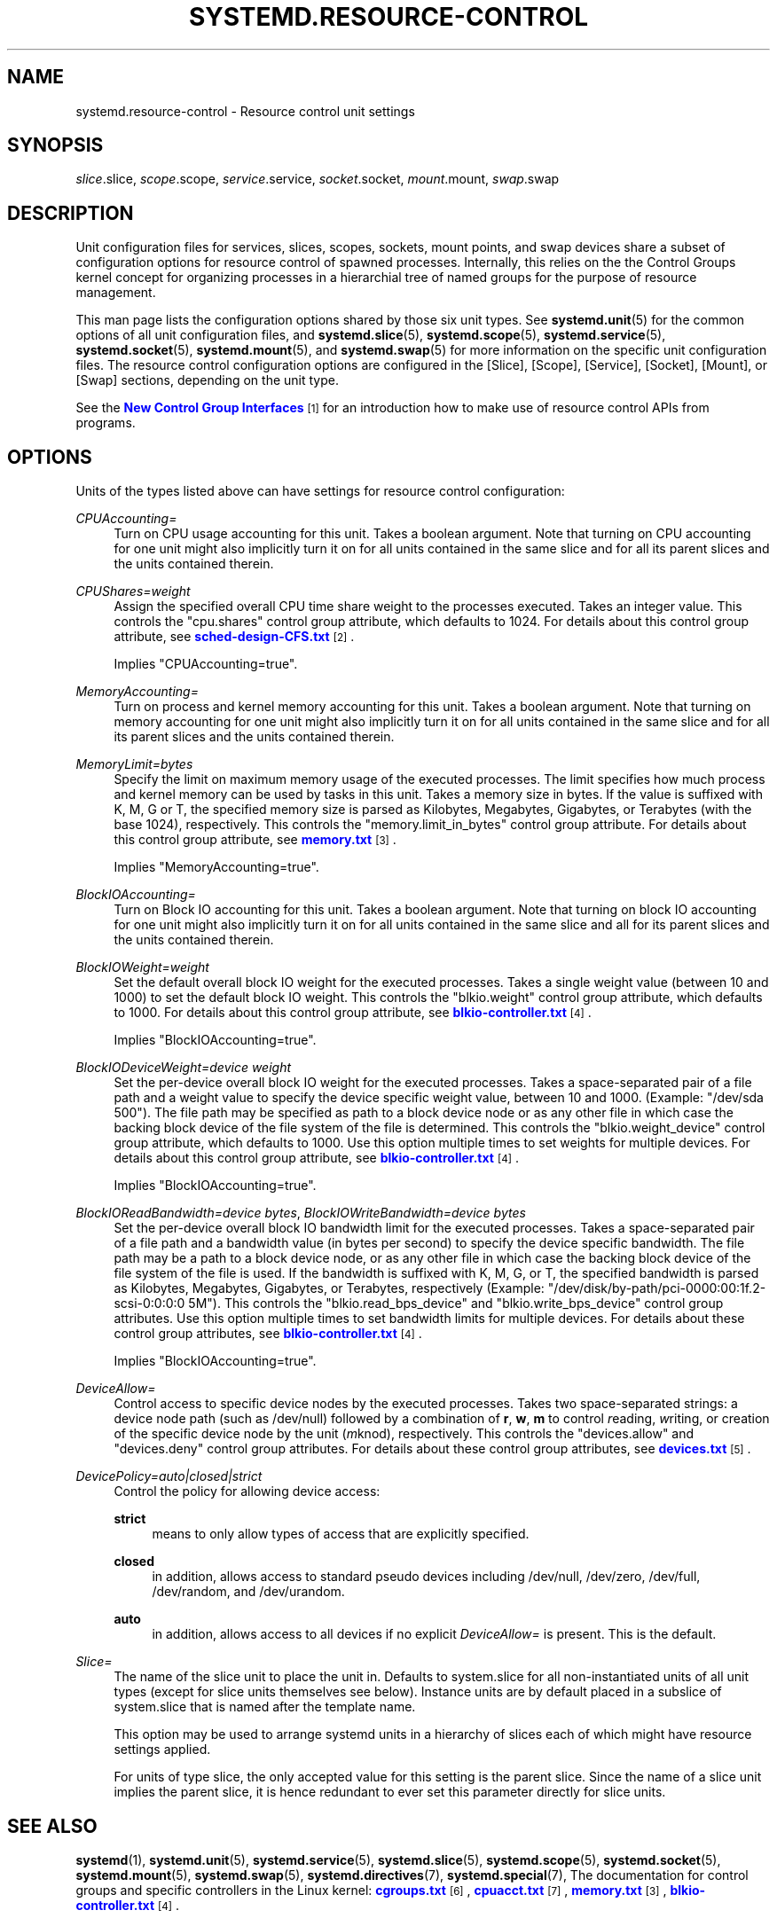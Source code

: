 '\" t
.TH "SYSTEMD\&.RESOURCE\-CONTROL" "5" "" "systemd 3" "systemd.resource-control"
.\" -----------------------------------------------------------------
.\" * Define some portability stuff
.\" -----------------------------------------------------------------
.\" ~~~~~~~~~~~~~~~~~~~~~~~~~~~~~~~~~~~~~~~~~~~~~~~~~~~~~~~~~~~~~~~~~
.\" http://bugs.debian.org/507673
.\" http://lists.gnu.org/archive/html/groff/2009-02/msg00013.html
.\" ~~~~~~~~~~~~~~~~~~~~~~~~~~~~~~~~~~~~~~~~~~~~~~~~~~~~~~~~~~~~~~~~~
.ie \n(.g .ds Aq \(aq
.el       .ds Aq '
.\" -----------------------------------------------------------------
.\" * set default formatting
.\" -----------------------------------------------------------------
.\" disable hyphenation
.nh
.\" disable justification (adjust text to left margin only)
.ad l
.\" -----------------------------------------------------------------
.\" * MAIN CONTENT STARTS HERE *
.\" -----------------------------------------------------------------
.SH "NAME"
systemd.resource-control \- Resource control unit settings
.SH "SYNOPSIS"
.PP
\fIslice\fR\&.slice,
\fIscope\fR\&.scope,
\fIservice\fR\&.service,
\fIsocket\fR\&.socket,
\fImount\fR\&.mount,
\fIswap\fR\&.swap
.SH "DESCRIPTION"
.PP
Unit configuration files for services, slices, scopes, sockets, mount points, and swap devices share a subset of configuration options for resource control of spawned processes\&. Internally, this relies on the the Control Groups kernel concept for organizing processes in a hierarchial tree of named groups for the purpose of resource management\&.
.PP
This man page lists the configuration options shared by those six unit types\&. See
\fBsystemd.unit\fR(5)
for the common options of all unit configuration files, and
\fBsystemd.slice\fR(5),
\fBsystemd.scope\fR(5),
\fBsystemd.service\fR(5),
\fBsystemd.socket\fR(5),
\fBsystemd.mount\fR(5), and
\fBsystemd.swap\fR(5)
for more information on the specific unit configuration files\&. The resource control configuration options are configured in the [Slice], [Scope], [Service], [Socket], [Mount], or [Swap] sections, depending on the unit type\&.
.PP
See the
\m[blue]\fBNew Control Group Interfaces\fR\m[]\&\s-2\u[1]\d\s+2
for an introduction how to make use of resource control APIs from programs\&.
.SH "OPTIONS"
.PP
Units of the types listed above can have settings for resource control configuration:
.PP
\fICPUAccounting=\fR
.RS 4
Turn on CPU usage accounting for this unit\&. Takes a boolean argument\&. Note that turning on CPU accounting for one unit might also implicitly turn it on for all units contained in the same slice and for all its parent slices and the units contained therein\&.
.RE
.PP
\fICPUShares=\fR\fI\fIweight\fR\fR
.RS 4
Assign the specified overall CPU time share weight to the processes executed\&. Takes an integer value\&. This controls the
"cpu\&.shares"
control group attribute, which defaults to 1024\&. For details about this control group attribute, see
\m[blue]\fBsched\-design\-CFS\&.txt\fR\m[]\&\s-2\u[2]\d\s+2\&.
.sp
Implies
"CPUAccounting=true"\&.
.RE
.PP
\fIMemoryAccounting=\fR
.RS 4
Turn on process and kernel memory accounting for this unit\&. Takes a boolean argument\&. Note that turning on memory accounting for one unit might also implicitly turn it on for all units contained in the same slice and for all its parent slices and the units contained therein\&.
.RE
.PP
\fIMemoryLimit=\fR\fI\fIbytes\fR\fR
.RS 4
Specify the limit on maximum memory usage of the executed processes\&. The limit specifies how much process and kernel memory can be used by tasks in this unit\&. Takes a memory size in bytes\&. If the value is suffixed with K, M, G or T, the specified memory size is parsed as Kilobytes, Megabytes, Gigabytes, or Terabytes (with the base 1024), respectively\&. This controls the
"memory\&.limit_in_bytes"
control group attribute\&. For details about this control group attribute, see
\m[blue]\fBmemory\&.txt\fR\m[]\&\s-2\u[3]\d\s+2\&.
.sp
Implies
"MemoryAccounting=true"\&.
.RE
.PP
\fIBlockIOAccounting=\fR
.RS 4
Turn on Block IO accounting for this unit\&. Takes a boolean argument\&. Note that turning on block IO accounting for one unit might also implicitly turn it on for all units contained in the same slice and all for its parent slices and the units contained therein\&.
.RE
.PP
\fIBlockIOWeight=\fR\fI\fIweight\fR\fR
.RS 4
Set the default overall block IO weight for the executed processes\&. Takes a single weight value (between 10 and 1000) to set the default block IO weight\&. This controls the
"blkio\&.weight"
control group attribute, which defaults to 1000\&. For details about this control group attribute, see
\m[blue]\fBblkio\-controller\&.txt\fR\m[]\&\s-2\u[4]\d\s+2\&.
.sp
Implies
"BlockIOAccounting=true"\&.
.RE
.PP
\fIBlockIODeviceWeight=\fR\fI\fIdevice\fR\fR\fI \fR\fI\fIweight\fR\fR
.RS 4
Set the per\-device overall block IO weight for the executed processes\&. Takes a space\-separated pair of a file path and a weight value to specify the device specific weight value, between 10 and 1000\&. (Example: "/dev/sda 500")\&. The file path may be specified as path to a block device node or as any other file in which case the backing block device of the file system of the file is determined\&. This controls the
"blkio\&.weight_device"
control group attribute, which defaults to 1000\&. Use this option multiple times to set weights for multiple devices\&. For details about this control group attribute, see
\m[blue]\fBblkio\-controller\&.txt\fR\m[]\&\s-2\u[4]\d\s+2\&.
.sp
Implies
"BlockIOAccounting=true"\&.
.RE
.PP
\fIBlockIOReadBandwidth=\fR\fI\fIdevice\fR\fR\fI \fR\fI\fIbytes\fR\fR, \fIBlockIOWriteBandwidth=\fR\fI\fIdevice\fR\fR\fI \fR\fI\fIbytes\fR\fR
.RS 4
Set the per\-device overall block IO bandwidth limit for the executed processes\&. Takes a space\-separated pair of a file path and a bandwidth value (in bytes per second) to specify the device specific bandwidth\&. The file path may be a path to a block device node, or as any other file in which case the backing block device of the file system of the file is used\&. If the bandwidth is suffixed with K, M, G, or T, the specified bandwidth is parsed as Kilobytes, Megabytes, Gigabytes, or Terabytes, respectively (Example: "/dev/disk/by\-path/pci\-0000:00:1f\&.2\-scsi\-0:0:0:0 5M")\&. This controls the
"blkio\&.read_bps_device"
and
"blkio\&.write_bps_device"
control group attributes\&. Use this option multiple times to set bandwidth limits for multiple devices\&. For details about these control group attributes, see
\m[blue]\fBblkio\-controller\&.txt\fR\m[]\&\s-2\u[4]\d\s+2\&.
.sp
Implies
"BlockIOAccounting=true"\&.
.RE
.PP
\fIDeviceAllow=\fR
.RS 4
Control access to specific device nodes by the executed processes\&. Takes two space\-separated strings: a device node path (such as
/dev/null) followed by a combination of
\fBr\fR,
\fBw\fR,
\fBm\fR
to control
\fIr\fReading,
\fIw\fRriting, or creation of the specific device node by the unit (\fIm\fRknod), respectively\&. This controls the
"devices\&.allow"
and
"devices\&.deny"
control group attributes\&. For details about these control group attributes, see
\m[blue]\fBdevices\&.txt\fR\m[]\&\s-2\u[5]\d\s+2\&.
.RE
.PP
\fIDevicePolicy=auto|closed|strict\fR
.RS 4
Control the policy for allowing device access:
.PP
\fBstrict\fR
.RS 4
means to only allow types of access that are explicitly specified\&.
.RE
.PP
\fBclosed\fR
.RS 4
in addition, allows access to standard pseudo devices including
/dev/null,
/dev/zero,
/dev/full,
/dev/random, and
/dev/urandom\&.
.RE
.PP
\fBauto\fR
.RS 4
in addition, allows access to all devices if no explicit
\fIDeviceAllow=\fR
is present\&. This is the default\&.
.RE
.RE
.PP
\fISlice=\fR
.RS 4
The name of the slice unit to place the unit in\&. Defaults to
system\&.slice
for all non\-instantiated units of all unit types (except for slice units themselves see below)\&. Instance units are by default placed in a subslice of
system\&.slice
that is named after the template name\&.
.sp
This option may be used to arrange systemd units in a hierarchy of slices each of which might have resource settings applied\&.
.sp
For units of type slice, the only accepted value for this setting is the parent slice\&. Since the name of a slice unit implies the parent slice, it is hence redundant to ever set this parameter directly for slice units\&.
.RE
.SH "SEE ALSO"
.PP
\fBsystemd\fR(1),
\fBsystemd.unit\fR(5),
\fBsystemd.service\fR(5),
\fBsystemd.slice\fR(5),
\fBsystemd.scope\fR(5),
\fBsystemd.socket\fR(5),
\fBsystemd.mount\fR(5),
\fBsystemd.swap\fR(5),
\fBsystemd.directives\fR(7),
\fBsystemd.special\fR(7), The documentation for control groups and specific controllers in the Linux kernel:
\m[blue]\fBcgroups\&.txt\fR\m[]\&\s-2\u[6]\d\s+2,
\m[blue]\fBcpuacct\&.txt\fR\m[]\&\s-2\u[7]\d\s+2,
\m[blue]\fBmemory\&.txt\fR\m[]\&\s-2\u[3]\d\s+2,
\m[blue]\fBblkio\-controller\&.txt\fR\m[]\&\s-2\u[4]\d\s+2\&.
.SH "NOTES"
.IP " 1." 4
New Control Group Interfaces
.RS 4
\%http://www.freedesktop.org/wiki/Software/systemd/ControlGroupInterface/
.RE
.IP " 2." 4
sched-design-CFS.txt
.RS 4
\%https://www.kernel.org/doc/Documentation/scheduler/sched-design-CFS.txt
.RE
.IP " 3." 4
memory.txt
.RS 4
\%https://www.kernel.org/doc/Documentation/cgroups/memory.txt
.RE
.IP " 4." 4
blkio-controller.txt
.RS 4
\%https://www.kernel.org/doc/Documentation/cgroups/blkio-controller.txt
.RE
.IP " 5." 4
devices.txt
.RS 4
\%https://www.kernel.org/doc/Documentation/cgroups/devices.txt
.RE
.IP " 6." 4
cgroups.txt
.RS 4
\%https://www.kernel.org/doc/Documentation/cgroups/cgroups.txt
.RE
.IP " 7." 4
cpuacct.txt
.RS 4
\%https://www.kernel.org/doc/Documentation/cgroups/cpuacct.txt
.RE

